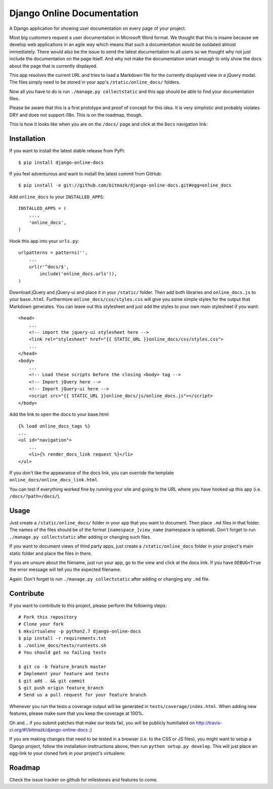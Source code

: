 Django Online Documentation
===========================

A Django application for showing user documentation on every page of your
project.

Most big customers request a user documentation in Microsoft Word format. We
thought that this is insane because we develop web applications in an agile way
which means that such a documentation would be outdated almost immediately.
There would also be the issue to send the latest documentation to all users so
we thought why not just include the documentation on the page itself. And why
not make the documentation smart enough to only show the docs about the page
that is currently displayed.

This app resolves the current URL and tries to load a Markdown file for the
currently displayed view in a jQuery modal. The files simply need to be stored
in your app's ``/static/online_docs/`` folders.

Now all you have to do is run ``./manage.py collectstatic`` and this app should
be able to find your documentation files.

Please be aware that this is a first prototype and proof of concept for this
idea. It is very simplistic and probably violates DRY and does not support
i18n. This is on the roadmap, though.

This is how it looks like when you are on the ``/docs/`` page and click at the
``Docs`` navigation link:

.. image:: https://github.com/bitmazk/django-online-docs/raw/master/screenshot.png

Installation
------------

If you want to install the latest stable release from PyPi::

    $ pip install django-online-docs

If you feel adventurous and want to install the latest commit from GitHub::

    $ pip install -e git://github.com/bitmazk/django-online-docs.git#egg=online_docs

Add ``online_docs`` to your ``INSTALLED_APPS``::

    INSTALLED_APPS = (
        ...,
        'online_docs',
    )

Hook this app into your ``urls.py``::

    urlpatterns = patterns('',
        ...
        url(r'^docs/$',
            include('online_docs.urls')),
    )

Download jQuery and jQuery-ui and place it in your ``/static/`` folder. Then
add both libraries and ``online_docs.js`` to your ``base.html``.  Furthermore
``online_docs/css/styles.css`` will give you some simple styles for the output
that Markdown generates. You can leave out this stylesheet and just add the
styles to your own main stylesheet if you want::

    <head>
        ...
        <!-- import the jquery-ui stylesheet here -->
        <link rel="stylesheet" href="{{ STATIC_URL }}online_docs/css/styles.css">
        ...
    </head>
    <body>
        ...
        <!-- Load these scripts before the closing <body> tag -->
        <!-- Import jQuery here -->
        <!-- Import jQuery-ui here -->
        <script src="{{ STATIC_URL }}online_docs/js/online_docs.js"></script>
    </body>

Add the link to open the docs to your base.html::

    {% load online_docs_tags %}
    ...
    <ul id="navigation">
        ...
        <li>{% render_docs_link request %}</li>
    </ul>

If you don't like the appearance of the docs link, you can override the
template ``online_docs/online_docs_link.html``.

You can test if everything worked fine by running your site and going to the
URL where you have hooked up this app (i.e. ``/docs/?path=/docs/``).

Usage
-----

Just create a ``/static/online_docs/`` folder in your app that you want to
document. Then place ``.md`` files in that folder. The names of the files should
be of the format ``[namespace_]view_name`` (namespace is optional). Don't
forget to run ``./manage.py collectstatic`` after adding or changing such
files.

If you want to document views of third party apps, just create a
``/static/online_docs`` folder in your project's main static folder and place
the files in there.

If you are unsure about the filename, just run your app, go to the view and
click at the docs link. If you have ``DEBUG=True`` the error message will tell
you the expected filename.

Again: Don't forget to run ``./manage.py collectstatic`` after adding or
changing any ``.md`` file.

Contribute
----------

If you want to contribute to this project, please perform the following steps::

    # Fork this repository
    # Clone your fork
    $ mkvirtualenv -p python2.7 django-online-docs
    $ pip install -r requirements.txt
    $ ./online_docs/tests/runtests.sh
    # You should get no failing tests

    $ git co -b feature_branch master
    # Implement your feature and tests
    $ git add . && git commit
    $ git push origin feature_branch
    # Send us a pull request for your feature branch

Whenever you run the tests a coverage output will be generated in
``tests/coverage/index.html``. When adding new features, please make sure that
you keep the coverage at 100%.

Oh and... if you submit patches that make our tests fail, you will be publicly
humiliated on http://travis-ci.org/#!/bitmazk/django-online-docs ;)

If you are making changes that need to be tested in a browser (i.e. to the
CSS or JS files), you might want to setup a Django project, follow the
installation insttructions above, then run ``python setup.py develop``. This
will just place an egg-link to your cloned fork in your project's virtualenv.

Roadmap
-------

Check the issue tracker on github for milestones and features to come.
